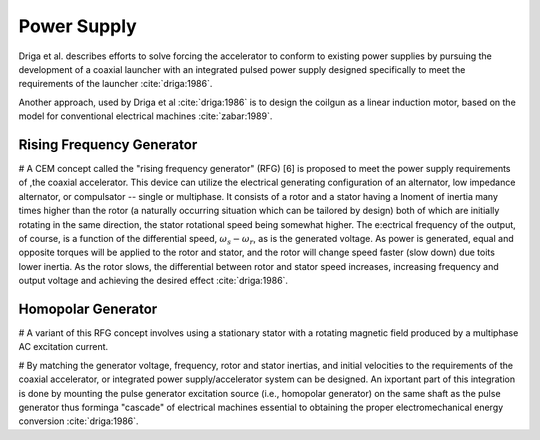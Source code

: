 ************
Power Supply
************

Driga et al. describes efforts to solve forcing the accelerator to conform to existing power supplies by pursuing the development of a coaxial launcher with an integrated pulsed power supply designed specifically to meet the requirements of the launcher :cite:`driga:1986`.

Another approach, used by Driga et al :cite:`driga:1986` is to design the coilgun as a linear induction motor, based on the model for conventional electrical machines :cite:`zabar:1989`.

Rising Frequency Generator
==========================

# A CEM concept called the "rising frequency generator" (RFG) [6] is proposed to meet the power supply requirements of ,the coaxial accelerator. This device can utilize the electrical  generating configuration of an alternator, low impedance alternator, or compulsator -- single or multiphase. It consists of a rotor and a stator having a lnoment of inertia many times higher than the rotor (a naturally occurring situation which can be tailored by design) both of which are initially rotating in the same direction, the stator rotational speed being somewhat higher. The e:ectrical frequency of the output, of course, is a function of the differential speed, :math:`\omega_s-\omega_r`, as is the generated voltage. As power is generated, equal and opposite torques will be applied to the rotor and stator, and the rotor will change speed faster (slow down) due toits lower inertia. As the rotor slows, the differential between rotor and stator speed increases, increasing frequency and output voltage and achieving the desired effect :cite:`driga:1986`. 

Homopolar Generator
===================

# A variant of this RFG concept involves using a stationary stator with a rotating magnetic field produced by a multiphase AC excitation current.

# By matching the generator voltage, frequency, rotor and stator inertias, and initial velocities to the requirements of the coaxial accelerator, or integrated power supply/accelerator system can be designed. An ixportant part of this integration is done by mounting the pulse generator excitation source (i.e., homopolar generator) on the same shaft as the pulse generator thus forminga "cascade" of electrical machines essential to obtaining the proper electromechanical energy conversion :cite:`driga:1986`.

